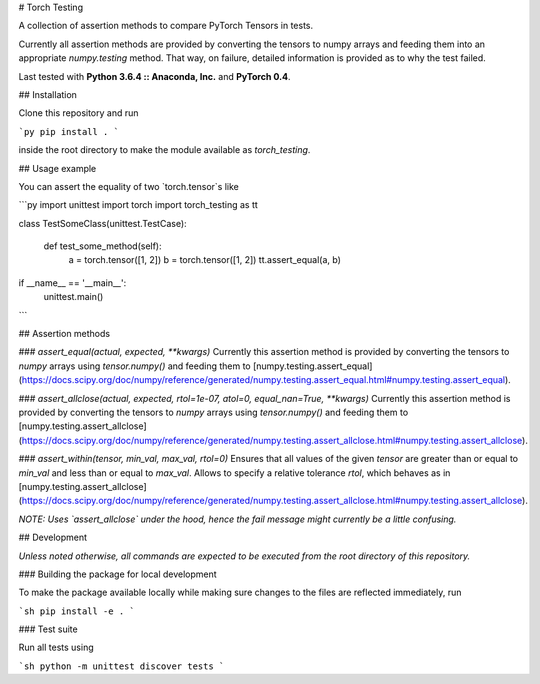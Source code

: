 # Torch Testing

A collection of assertion methods to compare PyTorch Tensors in tests.

Currently all assertion methods are provided by converting the tensors to numpy arrays and feeding them into an appropriate `numpy.testing` method. That way, on failure, detailed information is provided as to why the test failed.

Last tested with **Python 3.6.4 :: Anaconda, Inc.** and **PyTorch 0.4**.

## Installation

Clone this repository and run

```py
pip install .
```

inside the root directory to make the module available as `torch_testing`.

## Usage example

You can assert the equality of two `torch.tensor`s like

```py
import unittest
import torch
import torch_testing as tt


class TestSomeClass(unittest.TestCase):

    def test_some_method(self):
        a = torch.tensor([1, 2])
        b = torch.tensor([1, 2])
        tt.assert_equal(a, b)

if __name__ == '__main__':
    unittest.main()
```

## Assertion methods

### `assert_equal(actual, expected, **kwargs)`
Currently this assertion method is provided by converting the tensors to `numpy` arrays using `tensor.numpy()` and feeding them to [numpy.testing.assert_equal](https://docs.scipy.org/doc/numpy/reference/generated/numpy.testing.assert_equal.html#numpy.testing.assert_equal).

### `assert_allclose(actual, expected, rtol=1e-07, atol=0, equal_nan=True, **kwargs)`
Currently this assertion method is provided by converting the tensors to `numpy` arrays using `tensor.numpy()` and feeding them to [numpy.testing.assert_allclose](https://docs.scipy.org/doc/numpy/reference/generated/numpy.testing.assert_allclose.html#numpy.testing.assert_allclose).

### `assert_within(tensor, min_val, max_val, rtol=0)`
Ensures that all values of the given `tensor` are greater than or equal to `min_val` and less than or equal to `max_val`. Allows to specify a relative tolerance `rtol`, which behaves as in [numpy.testing.assert_allclose](https://docs.scipy.org/doc/numpy/reference/generated/numpy.testing.assert_allclose.html#numpy.testing.assert_allclose).

*NOTE: Uses `assert_allclose` under the hood, hence the fail message might currently be a little confusing.*

## Development

*Unless noted otherwise, all commands are expected to be executed from the root directory of this repository.*

### Building the package for local development

To make the package available locally while making sure changes to the files are reflected immediately, run

```sh
pip install -e .
```

### Test suite

Run all tests using

```sh
python -m unittest discover tests
```


